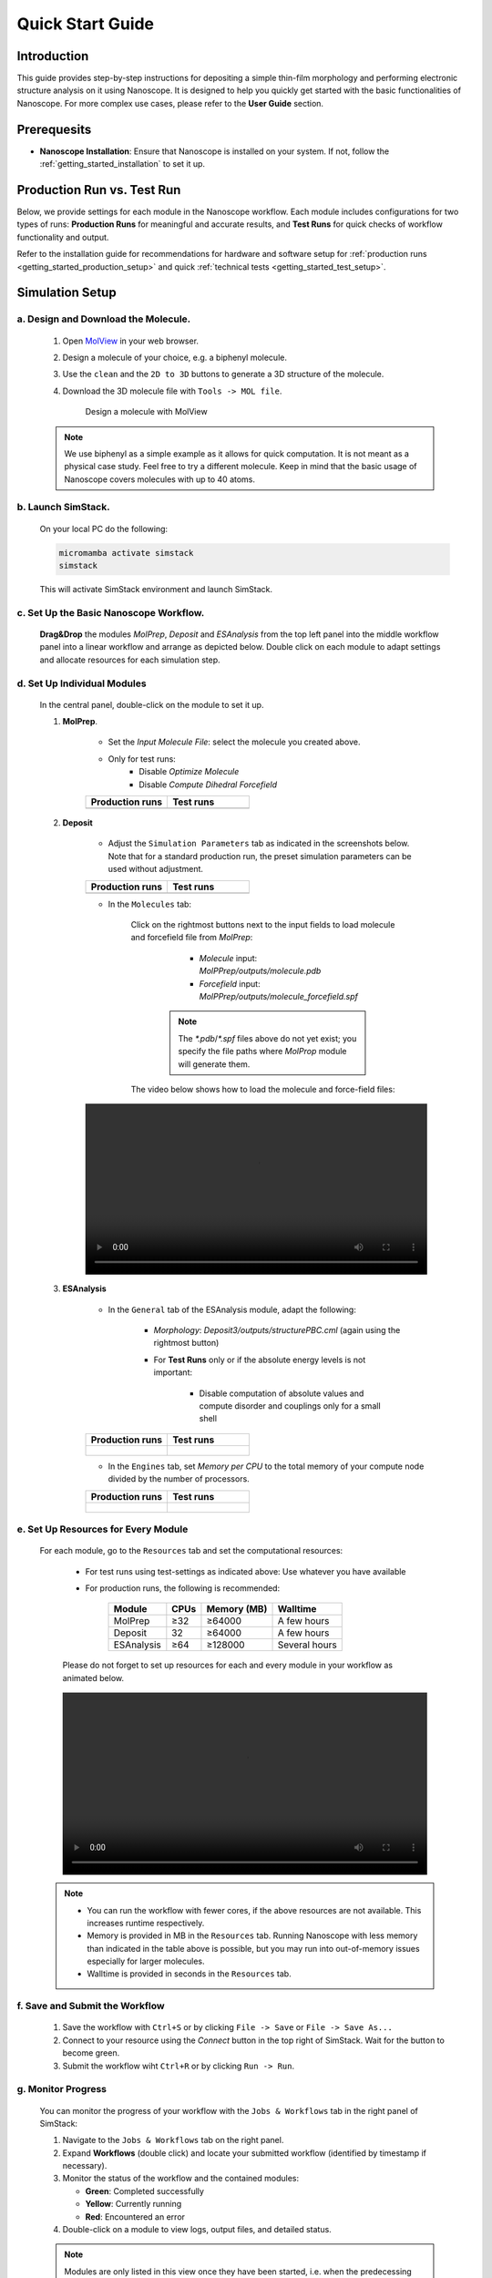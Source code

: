 .. _getting_started_quick_start:


Quick Start Guide
==================

Introduction
-------------
This guide provides step-by-step instructions for depositing a simple thin-film morphology and performing electronic structure analysis on it using Nanoscope. It is designed to help you quickly get started with the basic functionalities of Nanoscope. For more complex use cases, please refer to the **User Guide** section.

Prerequesits
-------------
* **Nanoscope Installation**: Ensure that Nanoscope is installed on your system. If not, follow the  :ref:`getting_started_installation` to set it up.

.. _getting_started_quick_start_setup:


Production Run vs. Test Run
-----------------------------

Below, we provide settings for each module in the Nanoscope workflow.
Each module includes configurations for two types of runs: **Production Runs** for meaningful and accurate results,
and **Test Runs** for quick checks of workflow functionality and output.



.. raw:: html

   <table class="docutils" style="width: 100%; table-layout: fixed; border-collapse: collapse;">
      <thead>
         <tr>
            <th style="width: 50%; padding: 8px; border: 1px solid #ddd; text-align: left; overflow-wrap: break-word; white-space: normal;"><b>Production Runs</b></th>
            <th style="width: 50%; padding: 8px; border: 1px solid #ddd; text-align: left; overflow-wrap: break-word; white-space: normal;"><b>Test Runs</b></th>
         </tr>
      </thead>
      <tbody>
         <tr>
            <td style="padding: 8px; border: 1px solid #ddd; overflow-wrap: break-word; white-space: normal;">Settings for production runs, resulting in meaningful, accurate results.</td>
            <td style="padding: 8px; border: 1px solid #ddd; overflow-wrap: break-word; white-space: normal;">Settings suitable for quick technical tests that deliver quick (but meaningless) results also on small computational resources. </td>
         </tr>
      </tbody>
    </table>




Refer to the installation guide for recommendations for hardware and software setup for :ref:`production runs <getting_started_production_setup>` and quick :ref:`technical tests <getting_started_test_setup>`.


Simulation Setup
-----------------

a. Design and Download the Molecule.
^^^^^^^^^^^^^^^^^^^^^^^^^^^^^^^^^^^^
    1. Open `MolView <https://www.nanomatch.de/nanomatch-files/molview/>`_  in your web browser.
    2. Design a molecule of your choice, e.g. a biphenyl molecule.
    3. Use the ``clean`` and the ``2D to 3D`` buttons to generate a 3D structure of the molecule.
    4. Download the 3D molecule file with ``Tools -> MOL file``.

        .. figure:: quick_start/quick_start_0.png
           :alt: Design a molecule with MolView
           :width: 100%
           :align: center

           Design a molecule with MolView


    .. note:: We use biphenyl as a simple example as it allows for quick computation. It is not meant as a physical case study. Feel free to try a different molecule. Keep in mind that the basic usage of Nanoscope covers molecules with up to 40 atoms.



b. Launch SimStack.
^^^^^^^^^^^^^^^^^^^
    On your local PC do the following:

    .. code-block:: bash

       micromamba activate simstack
       simstack

    This will activate SimStack environment and launch SimStack.

c. Set Up the Basic Nanoscope Workflow.
^^^^^^^^^^^^^^^^^^^^^^^^^^^^^^^^^^^^^^^

    **Drag&Drop** the modules `MolPrep`, `Deposit` and `ESAnalysis` from the top left panel into the middle workflow panel into a linear workflow and arrange as depicted below. Double click on each module to adapt settings and allocate resources for each simulation step.
    
        .. figure:: quick_start/quick_start_1.png
           :alt: Construct the workflow with drag&drop
           :width: 100%
           :align: center
        

d. Set Up Individual Modules
^^^^^^^^^^^^^^^^^^^^^^^^^^^^

    In the central panel, double-click on the module to set it up.

    1. **MolPrep**.

        * Set the `Input Molecule File`: select the molecule you created above.
        * Only for test runs:
            * Disable `Optimize Molecule`
            * Disable `Compute Dihedral Forcefield`

        .. list-table::
           :widths: 50 50
           :header-rows: 1

           * - **Production runs**
             - **Test runs**
           * - .. image:: quick_start/quick_start_molprep_prod.png
                  :width: 100%
                  :alt: MolPrep settings prod
                  :align: center
             - .. image:: quick_start/quick_start_molprep_test.png
                  :width: 100%
                  :alt: MolPrep settings test
                  :align: center


    2. **Deposit**

        * Adjust the ``Simulation Parameters`` tab as indicated in the screenshots below. Note that for a standard production run, the preset simulation parameters can be used without adjustment.

        .. list-table::
           :widths: 50 50
           :header-rows: 1
        
           * - **Production runs**
             - **Test runs**
           * - .. image:: quick_start/quick_start_deposit_box_prod.png
                  :width: 100%
                  :alt: deposit_box_settings
                  :align: center
             - .. image:: quick_start/quick_start_deposit_box_test.png
                  :width: 100%
                  :alt: deposit_box_settings
                  :align: center


        * In the ``Molecules`` tab:

           Click on the rightmost buttons next to the input fields to load molecule and forcefield file from `MolPrep`:

             * `Molecule` input: `MolPPrep/outputs/molecule.pdb`
             * `Forcefield` input: `MolPPrep/outputs/molecule_forcefield.spf`

            .. note :: The `*.pdb`/`*.spf` files above do not yet exist; you specify the file paths where `MolProp` module will generate them.


           The video below shows how to load the molecule and force-field files:

        .. figure:: quick_start/quick_start_Deposit_mols.webm
           :alt: Click to animate
           :width: 100%
           :align: center


    3. **ESAnalysis**

        * In the ``General`` tab of the ESAnalysis module, adapt the following:

            * `Morphology`: `Deposit3/outputs/structurePBC.cml` (again using the rightmost button)

            * For **Test Runs** only or if the absolute energy levels is not important:

                * Disable computation of absolute values and compute disorder and couplings only for a small shell


        .. list-table::
           :widths: 50 50
           :header-rows: 1

           * - **Production runs**
             - **Test runs**
           * - .. figure:: quick_start/quick_start_ESA_general_prod.png
                  :alt: ESAnalysis general tab
                  :width: 100%
                  :align: center
             - .. figure:: quick_start/quick_start_ESA_general_test.png
                   :alt: ESAnalysis general tab
                   :width: 100%
                   :align: center



        * In the ``Engines`` tab, set `Memory per CPU` to the total memory of your compute node divided by the number of processors.


        .. list-table::
           :widths: 50 50
           :header-rows: 1

           * - **Production runs**
             - **Test runs**
           * - .. figure:: quick_start/quick_start_ESA_engines_prod.png
                  :alt: ESAnalysis engines tab
                  :width: 100%
                  :align: center
             - .. figure:: quick_start/quick_start_ESA_engines_test.png
                   :alt: ESAnalysis engines tab
                   :width: 100%
                   :align: center


e. Set Up Resources for Every Module
^^^^^^^^^^^^^^^^^^^^^^^^^^^^^^^^^^^^

   For each module, go to the ``Resources`` tab and set the computational resources:

    * For test runs using test-settings as indicated above: Use whatever you have available
    * For production runs, the following is recommended:

       +------------+--------------+-------------+-----------+
       | Module     | CPUs         | Memory (MB) | Walltime  |
       +============+==============+=============+===========+
       | MolPrep    | ≥32          | ≥64000      | A few     |
       |            |              |             | hours     |
       +------------+--------------+-------------+-----------+
       | Deposit    | 32           | ≥64000      | A few     |
       |            |              |             | hours     |
       +------------+--------------+-------------+-----------+
       | ESAnalysis | ≥64          | ≥128000     | Several   |
       |            |              |             | hours     |
       +------------+--------------+-------------+-----------+

    Please do not forget to set up resources for each and every module in your workflow as animated below.

    .. figure:: quick_start/quick_start_resources.webm
        :alt: Click to animate
        :width: 100%
        :align: center



   .. note :: * You can run the workflow with fewer cores, if the above resources are not available. This increases runtime respectively.

        * Memory is provided in MB in the ``Resources`` tab. Running Nanoscope with less memory than indicated in the table above is possible, but you may run into out-of-memory issues especially for larger molecules.

        * Walltime is provided in seconds in the ``Resources`` tab.


f. Save and Submit the Workflow
^^^^^^^^^^^^^^^^^^^^^^^^^^^^^^^

    1. Save the workflow with ``Ctrl+S`` or by clicking ``File -> Save`` or ``File -> Save As...``
    2. Connect to your resource using the `Connect` button in the top right of SimStack. Wait for the button to become green.
    3. Submit the workflow wiht ``Ctrl+R`` or by clicking ``Run -> Run``.
 

g. Monitor Progress
^^^^^^^^^^^^^^^^^^^

    You can monitor the progress of your workflow with the ``Jobs & Workflows`` tab in the right panel of SimStack:

    1. Navigate to the ``Jobs & Workflows`` tab on the right panel.

    2. Expand **Workflows** (double click) and locate your submitted workflow (identified by timestamp if necessary).

    3. Monitor the status of the workflow and the contained modules:

       - **Green**: Completed successfully
       - **Yellow**: Currently running
       - **Red**: Encountered an error

    4. Double-click on a module to view logs, output files, and detailed status.

    .. note :: Modules are only listed in this view once they have been started, i.e. when the predecessing module was finished successfully.

    .. figure:: quick_start/quick_start_monitor.png
       :alt: progress_monitoring
       :width: 60%
       :align: center

    5. Analyze output with one of the two options:

        * Right-click on a workflow or a module and click `Browse workflow` or `Browse directory` to browse output files in a web browser.
        * Download individual files to your hard drive by double-clicking on the respective file in the panel depicted above.





Output
------

Here we present a few examples of outputs of the standard Nanoscope workflow. For a detailed description, refer to :ref:`user_guide_computed_properties` or :ref:`user_guide_examples`.


MolPrep Output
^^^^^^^^^^^^^^^

=============================== ================================================================
File                            Content
=============================== ================================================================
output_molecule.mol2            coordinates of the optimized vaccum conformation
molecule.pdb                    optimized molecular vacuum conformation, formatted for Deposit
molecule_forcefield.spf         forcefield file for Deposit
mol_data.yml                    HOMO, LUMO and static dipole
=============================== ================================================================

Deposit Output
^^^^^^^^^^^^^^^

.. table:: 
   :class: responsive-table

   =============================== ========
   File                            Content
   =============================== ========
   structure.cml                   3D coordinates of the atoms in the thin film morphology. This file can be visualized with `jmol <https://jmol.sourceforge.net/>`_
   structure.mol2                  Atom coordinates in mol2 format
   structurePBC.cml                Morphology extended periodically in x- and y-direction, lateral to the deposition axis
   summary_RDF.png                 Plot of radial distribution functions of molecular center-of-geometry (COG) positions
   visualization_2D_and_3D.png     Visualization of molecular COG positions
   output_dict.yml                 Raw data of radial distribution functions, density (in g/cm3) and simulation settings
   =============================== ========


ESAnalysis Output
^^^^^^^^^^^^^^^^^^

The primary outputs of the ESAnalysis module are located in the `Analysis/DOS` directory within the module's runtime folder.

.. figure:: quick_start/quick_start_all_DOS_plot.png
   :alt: DOS in pristine film
   :width: 100%
   :align: center

   HOMO and LUMO distribution in a pristine morphology. The values in the figure are onsets of the distributions that compare to experimental values.

Further outputs are:

.. table:: 
   :class: responsive-table

   ==================================== ========
   File                                 Content
   ==================================== ========
   DOS_Gaussian.png                     Plot visualizing the Gaussian-broadened density of HOMO and LUMO levels without vibrational effects.
   Vibrational_Gaussian_DOS_plot.png    Plot showing the Gaussian-broadened HOMO/LUMO distribution including vibrational broadening.
   all_DOS_plot.png                     Combined plot overlaying DOS distributions with and without vibrational broadening (both are Gaussian-broadened).
   raw_data_homo_lumo.yaml              Exact HOMO and LUMO energies (in mixed morphologies for each molecule type). Includes mean, std, and all individual energy levels.
   homo_lumo_onsets.yaml                Calculated onset energies for HOMO and LUMO levels distribution for each molecule type, can be compared with experimental onsets.
   homo_lumo_centers.yaml               Mean and standard deviation of the distribution of HOMO and LUMO levels for each molecule type. Can be used as an ab-initio input for multi-scale simulation workflows.
   ==================================== ========
